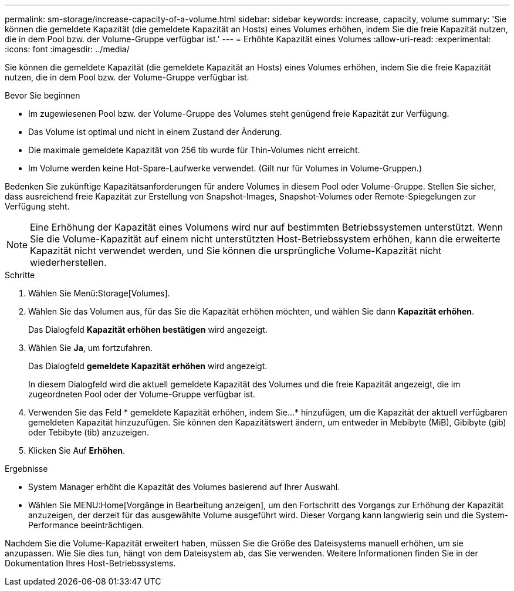 ---
permalink: sm-storage/increase-capacity-of-a-volume.html 
sidebar: sidebar 
keywords: increase, capacity, volume 
summary: 'Sie können die gemeldete Kapazität (die gemeldete Kapazität an Hosts) eines Volumes erhöhen, indem Sie die freie Kapazität nutzen, die in dem Pool bzw. der Volume-Gruppe verfügbar ist.' 
---
= Erhöhte Kapazität eines Volumes
:allow-uri-read: 
:experimental: 
:icons: font
:imagesdir: ../media/


[role="lead"]
Sie können die gemeldete Kapazität (die gemeldete Kapazität an Hosts) eines Volumes erhöhen, indem Sie die freie Kapazität nutzen, die in dem Pool bzw. der Volume-Gruppe verfügbar ist.

.Bevor Sie beginnen
* Im zugewiesenen Pool bzw. der Volume-Gruppe des Volumes steht genügend freie Kapazität zur Verfügung.
* Das Volume ist optimal und nicht in einem Zustand der Änderung.
* Die maximale gemeldete Kapazität von 256 tib wurde für Thin-Volumes nicht erreicht.
* Im Volume werden keine Hot-Spare-Laufwerke verwendet. (Gilt nur für Volumes in Volume-Gruppen.)


Bedenken Sie zukünftige Kapazitätsanforderungen für andere Volumes in diesem Pool oder Volume-Gruppe. Stellen Sie sicher, dass ausreichend freie Kapazität zur Erstellung von Snapshot-Images, Snapshot-Volumes oder Remote-Spiegelungen zur Verfügung steht.

[NOTE]
====
Eine Erhöhung der Kapazität eines Volumens wird nur auf bestimmten Betriebssystemen unterstützt. Wenn Sie die Volume-Kapazität auf einem nicht unterstützten Host-Betriebssystem erhöhen, kann die erweiterte Kapazität nicht verwendet werden, und Sie können die ursprüngliche Volume-Kapazität nicht wiederherstellen.

====
.Schritte
. Wählen Sie Menü:Storage[Volumes].
. Wählen Sie das Volumen aus, für das Sie die Kapazität erhöhen möchten, und wählen Sie dann *Kapazität erhöhen*.
+
Das Dialogfeld *Kapazität erhöhen bestätigen* wird angezeigt.

. Wählen Sie *Ja*, um fortzufahren.
+
Das Dialogfeld *gemeldete Kapazität erhöhen* wird angezeigt.

+
In diesem Dialogfeld wird die aktuell gemeldete Kapazität des Volumes und die freie Kapazität angezeigt, die im zugeordneten Pool oder der Volume-Gruppe verfügbar ist.

. Verwenden Sie das Feld * gemeldete Kapazität erhöhen, indem Sie...* hinzufügen, um die Kapazität der aktuell verfügbaren gemeldeten Kapazität hinzuzufügen. Sie können den Kapazitätswert ändern, um entweder in Mebibyte (MiB), Gibibyte (gib) oder Tebibyte (tib) anzuzeigen.
. Klicken Sie Auf *Erhöhen*.


.Ergebnisse
* System Manager erhöht die Kapazität des Volumes basierend auf Ihrer Auswahl.
* Wählen Sie MENU:Home[Vorgänge in Bearbeitung anzeigen], um den Fortschritt des Vorgangs zur Erhöhung der Kapazität anzuzeigen, der derzeit für das ausgewählte Volume ausgeführt wird. Dieser Vorgang kann langwierig sein und die System-Performance beeinträchtigen.


Nachdem Sie die Volume-Kapazität erweitert haben, müssen Sie die Größe des Dateisystems manuell erhöhen, um sie anzupassen. Wie Sie dies tun, hängt von dem Dateisystem ab, das Sie verwenden. Weitere Informationen finden Sie in der Dokumentation Ihres Host-Betriebssystems.
